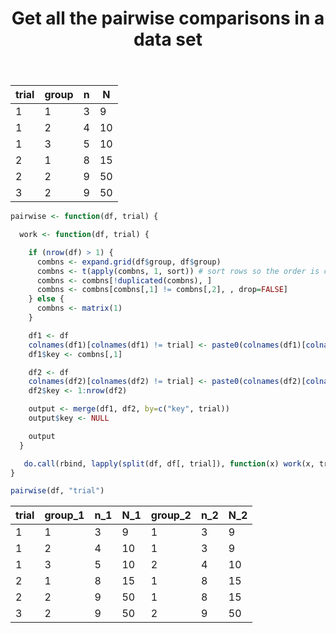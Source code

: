 #+HTML_HEAD: <link rel="stylesheet" type="text/css" href="../theme.css">

#+NAME: add-bars
#+BEGIN_SRC emacs-lisp :exports none :results output
  (load-file "../bars.el")
#+END_SRC
#+CALL: add-bars()

#+OPTIONS: ^:nil

#+TITLE: Get all the pairwise comparisons in a data set

#+NAME: data
| trial | group | n |  N |
|-------+-------+---+----|
|     1 |     1 | 3 |  9 |
|     1 |     2 | 4 | 10 |
|     1 |     3 | 5 | 10 |
|     2 |     1 | 8 | 15 |
|     2 |     2 | 9 | 50 |
|     3 |     2 | 9 | 50 |

#+BEGIN_SRC R :var df=data :colnames yes :exports both
  pairwise <- function(df, trial) {

    work <- function(df, trial) {

      if (nrow(df) > 1) {
        combns <- expand.grid(df$group, df$group)
        combns <- t(apply(combns, 1, sort)) # sort rows so the order is consistent
        combns <- combns[!duplicated(combns), ]
        combns <- combns[combns[,1] != combns[,2], , drop=FALSE]
      } else {
        combns <- matrix(1)
      }

      df1 <- df
      colnames(df1)[colnames(df1) != trial] <- paste0(colnames(df1)[colnames(df1) != trial], "_1")
      df1$key <- combns[,1]

      df2 <- df
      colnames(df2)[colnames(df2) != trial] <- paste0(colnames(df2)[colnames(df2) != trial], "_2")
      df2$key <- 1:nrow(df2)

      output <- merge(df1, df2, by=c("key", trial))
      output$key <- NULL

      output
    }

     do.call(rbind, lapply(split(df, df[, trial]), function(x) work(x, trial)))
  }

  pairwise(df, "trial")
#+END_SRC

#+RESULTS:
| trial | group_1 | n_1 | N_1 | group_2 | n_2 | N_2 |
|-------+--------+----+----+--------+----+----|
|     1 |      1 |  3 |  9 |      1 |  3 |  9 |
|     1 |      2 |  4 | 10 |      1 |  3 |  9 |
|     1 |      3 |  5 | 10 |      2 |  4 | 10 |
|     2 |      1 |  8 | 15 |      1 |  8 | 15 |
|     2 |      2 |  9 | 50 |      1 |  8 | 15 |
|     3 |      2 |  9 | 50 |      2 |  9 | 50 |
